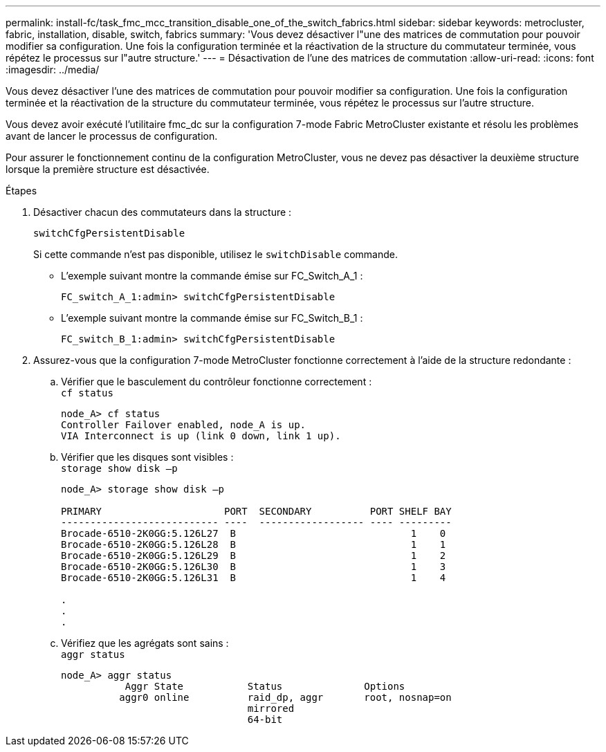 ---
permalink: install-fc/task_fmc_mcc_transition_disable_one_of_the_switch_fabrics.html 
sidebar: sidebar 
keywords: metrocluster, fabric, installation, disable, switch, fabrics 
summary: 'Vous devez désactiver l"une des matrices de commutation pour pouvoir modifier sa configuration. Une fois la configuration terminée et la réactivation de la structure du commutateur terminée, vous répétez le processus sur l"autre structure.' 
---
= Désactivation de l'une des matrices de commutation
:allow-uri-read: 
:icons: font
:imagesdir: ../media/


[role="lead"]
Vous devez désactiver l'une des matrices de commutation pour pouvoir modifier sa configuration. Une fois la configuration terminée et la réactivation de la structure du commutateur terminée, vous répétez le processus sur l'autre structure.

Vous devez avoir exécuté l'utilitaire fmc_dc sur la configuration 7-mode Fabric MetroCluster existante et résolu les problèmes avant de lancer le processus de configuration.

Pour assurer le fonctionnement continu de la configuration MetroCluster, vous ne devez pas désactiver la deuxième structure lorsque la première structure est désactivée.

.Étapes
. Désactiver chacun des commutateurs dans la structure :
+
`switchCfgPersistentDisable`

+
Si cette commande n'est pas disponible, utilisez le `switchDisable` commande.

+
** L'exemple suivant montre la commande émise sur FC_Switch_A_1 :
+
[listing]
----
FC_switch_A_1:admin> switchCfgPersistentDisable
----
** L'exemple suivant montre la commande émise sur FC_Switch_B_1 :
+
[listing]
----
FC_switch_B_1:admin> switchCfgPersistentDisable
----


. Assurez-vous que la configuration 7-mode MetroCluster fonctionne correctement à l'aide de la structure redondante :
+
.. Vérifier que le basculement du contrôleur fonctionne correctement : +
`cf status`
+
[listing]
----
node_A> cf status
Controller Failover enabled, node_A is up.
VIA Interconnect is up (link 0 down, link 1 up).
----
.. Vérifier que les disques sont visibles : +
`storage show disk –p`
+
[listing]
----
node_A> storage show disk –p

PRIMARY                     PORT  SECONDARY          PORT SHELF BAY
--------------------------- ----  ------------------ ---- ---------
Brocade-6510-2K0GG:5.126L27  B                              1    0
Brocade-6510-2K0GG:5.126L28  B                              1    1
Brocade-6510-2K0GG:5.126L29  B                              1    2
Brocade-6510-2K0GG:5.126L30  B                              1    3
Brocade-6510-2K0GG:5.126L31  B                              1    4

.
.
.
----
.. Vérifiez que les agrégats sont sains : +
`aggr status`
+
[listing]
----
node_A> aggr status
           Aggr State           Status              Options
          aggr0 online          raid_dp, aggr       root, nosnap=on
                                mirrored
                                64-bit
----



